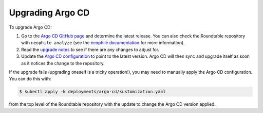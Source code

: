 #################
Upgrading Argo CD
#################

To upgrade Argo CD:

#. Go to the `Argo CD GitHub page <https://github.com/argoproj/argo-cd>`__ and determine the latest release.
   You can also check the Roundtable repository with ``neophile analyze`` (see the `neophile documentation <https://neophile.lsst.io/>`__ for more information).
#. Read the `upgrade notes <https://argoproj.github.io/argo-cd/operator-manual/upgrading/overview/>`__ to see if there are any changes to adjust for.
#. Update the `Argo CD configuration <https://github.com/lsst-sqre/roundtable/blob/master/deployments/argo-cd/kustomization.yaml>`__ to point to the latest version.
   Argo CD will then sync and upgrade itself as soon as it notices the change to the repository.

If the upgrade fails (upgrading oneself is a tricky operation!), you may need to manually apply the Argo CD configuration.
You can do this with:

.. code-block:: console

   $ kubectl apply -k deployments/argo-cd/kustomization.yaml

from the top level of the Roundtable repository with the update to change the Argo CD version applied.
